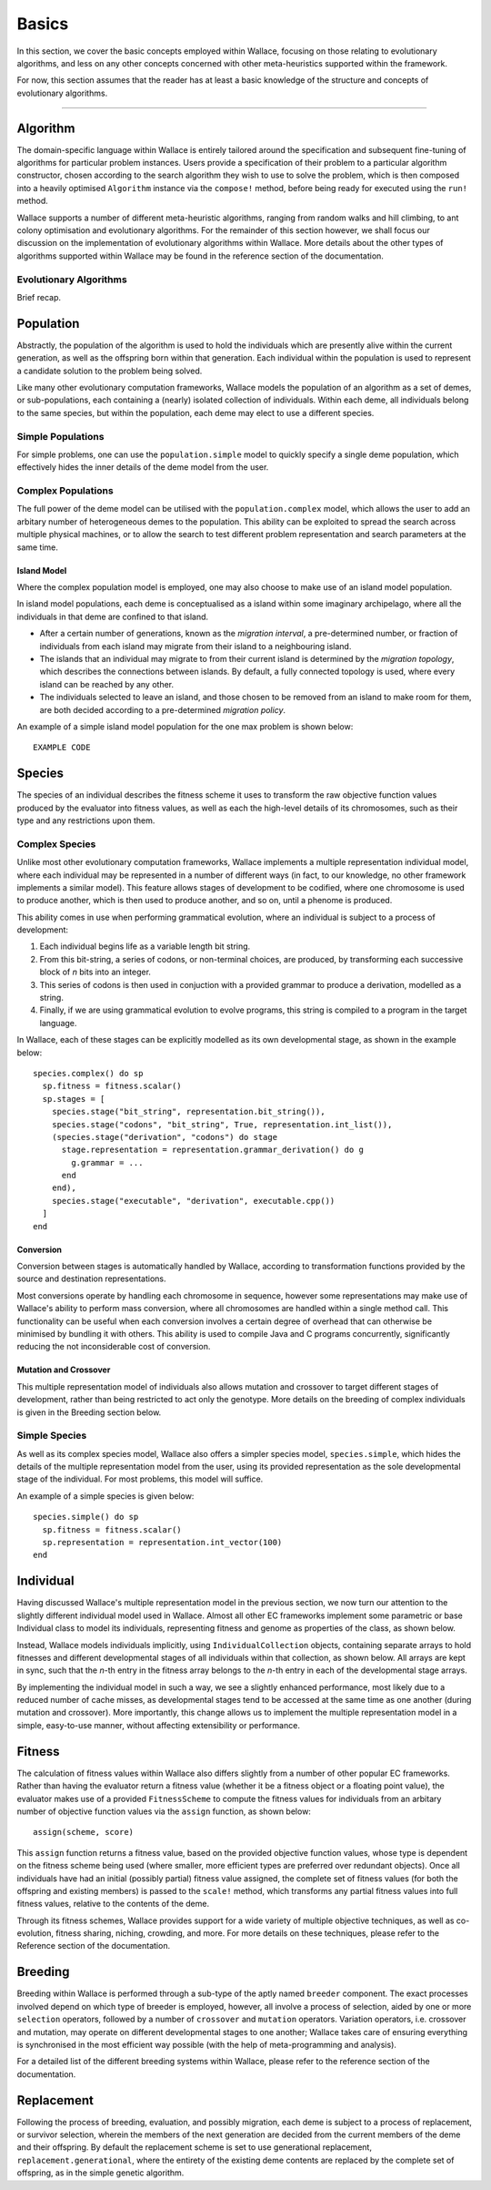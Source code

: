 ======
Basics
======

In this section, we cover the basic concepts employed within Wallace, focusing
on those relating to evolutionary algorithms, and less on any other concepts
concerned with other meta-heuristics supported within the framework.

For now, this section assumes that the reader has at least a basic knowledge
of the structure and concepts of evolutionary algorithms.

-------------------------------------------------------------------------------

Algorithm
=========

The domain-specific language within Wallace is entirely tailored around the
specification and subsequent fine-tuning of algorithms for particular problem
instances. Users provide a specification of their problem to a particular
algorithm constructor, chosen according to the search algorithm they wish to
use to solve the problem, which is then composed into a heavily optimised
``Algorithm`` instance via the ``compose!`` method, before being ready for
executed using the ``run!`` method.

Wallace supports a number of different meta-heuristic algorithms, ranging from
random walks and hill climbing, to ant colony optimisation and evolutionary
algorithms. For the remainder of this section however, we shall focus our
discussion on the implementation of evolutionary algorithms within Wallace.
More details about the other types of algorithms supported within Wallace
may be found in the reference section of the documentation.

Evolutionary Algorithms
-----------------------
Brief recap.

Population
==========

Abstractly, the population of the algorithm is used to hold the individuals
which are presently alive within the current generation, as well as the
offspring born within that generation. Each individual within the population is
used to represent a candidate solution to the problem being solved.

Like many other evolutionary computation frameworks, Wallace models the
population of an algorithm as a set of demes, or sub-populations, each
containing a (nearly) isolated collection of individuals. Within each
deme, all individuals belong to the same species, but within the population,
each deme may elect to use a different species.

..  class:: center

  ..  image:: ../_diagrams/population.png

Simple Populations
------------------

For simple problems, one can use the ``population.simple`` model to quickly specify
a single deme population, which effectively hides the inner details of the deme
model from the user.

Complex Populations
-------------------

The full power of the deme model can be utilised with the
``population.complex`` model, which allows the user to add an arbitary number
of heterogeneous demes to the population. This ability can be exploited to
spread the search across multiple physical machines, or to allow the search to
test different problem representation and search parameters at the same time.

Island Model
~~~~~~~~~~~~

Where the complex population model is employed, one may also choose to make use
of an island model population.

In island model populations, each deme is conceptualised as a island within
some imaginary archipelago, where all the individuals in that deme are confined
to that island.

* After a certain number of generations, known as the *migration interval*,
  a pre-determined number, or fraction of individuals from each island may migrate
  from their island to a neighbouring island.
* The islands that an individual may migrate to from their current island is
  determined by the *migration topology*, which describes the connections
  between islands. By default, a fully connected topology is used, where every
  island can be reached by any other.
* The individuals selected to leave an island, and those chosen to be removed
  from an island to make room for them, are both decided according to a
  pre-determined *migration policy*.

An example of a simple island model population for the one max problem is shown
below:

::

  EXAMPLE CODE

Species
=======

The species of an individual describes the fitness scheme it uses to transform
the raw objective function values produced by the evaluator into fitness values,
as well as each the high-level details of its chromosomes, such as their type
and any restrictions upon them.

Complex Species
---------------

Unlike most other evolutionary computation frameworks, Wallace implements a
multiple representation individual model, where each individual may be represented
in a number of different ways (in fact, to our knowledge, no other framework
implements a similar model). This feature allows stages of development to be
codified, where one chromosome is used to produce another, which is then used
to produce another, and so on, until a phenome is produced.

This ability comes in use when performing grammatical evolution, where an
individual is subject to a process of development:

1.  Each individual begins life as a variable length bit string.
2.  From this bit-string, a series of codons, or non-terminal choices, are
    produced, by transforming each successive block of *n* bits into an
    integer.
3.  This series of codons is then used in conjuction with a provided grammar to
    produce a derivation, modelled as a string.
4.  Finally, if we are using grammatical evolution to evolve programs, this
    string is compiled to a program in the target language.

In Wallace, each of these stages can be explicitly modelled as its own
developmental stage, as shown in the example below:

::

  species.complex() do sp
    sp.fitness = fitness.scalar()
    sp.stages = [
      species.stage("bit_string", representation.bit_string()),
      species.stage("codons", "bit_string", True, representation.int_list()),
      (species.stage("derivation", "codons") do stage
        stage.representation = representation.grammar_derivation() do g
          g.grammar = ...
        end
      end),
      species.stage("executable", "derivation", executable.cpp())
    ]
  end

Conversion
~~~~~~~~~~

Conversion between stages is automatically handled by Wallace,
according to transformation functions provided by the source and destination
representations.

Most conversions operate by handling each chromosome in sequence, however some
representations may make use of Wallace's ability to perform mass conversion,
where all chromosomes are handled within a single method call.
This functionality can be useful when each conversion involves a certain degree
of overhead that can otherwise be minimised by bundling it with others. This
ability is used to compile Java and C programs concurrently,
significantly reducing the not inconsiderable cost of conversion.

Mutation and Crossover
~~~~~~~~~~~~~~~~~~~~~~

This multiple representation model of individuals also allows mutation and
crossover to target different stages of development, rather than being
restricted to act only the genotype. More details on the breeding of complex
individuals is given in the Breeding section below.

Simple Species
--------------

As well as its complex species model, Wallace also offers a simpler species
model, ``species.simple``, which hides the details of the multiple
representation model from the user, using its provided representation as the
sole developmental stage of the individual. For most problems, this model will
suffice.

An example of a simple species is given below:

::

  species.simple() do sp
    sp.fitness = fitness.scalar()
    sp.representation = representation.int_vector(100)
  end

Individual
==========

Having discussed Wallace's multiple representation model in the previous section,
we now turn our attention to the slightly different individual model used in
Wallace. Almost all other EC frameworks implement some parametric or base
Individual class to model its individuals, representing fitness and genome
as properties of the class, as shown below.

..  class:: center

  ..  image:: ../_diagrams/individual_traditional.png

Instead, Wallace models individuals implicitly, using ``IndividualCollection`` objects,
containing separate arrays to hold fitnesses and different developmental stages of
all individuals within that collection, as shown below. All arrays are kept in sync, such that
the *n*-th entry in the fitness array belongs to the *n*-th entry in each of
the developmental stage arrays.

..  class:: center

  ..  image:: ../_diagrams/individual_new.png

By implementing the individual model in such a way, we see a slightly enhanced
performance, most likely due to a reduced number of cache misses, as developmental
stages tend to be accessed at the same time as one another (during mutation and
crossover). More importantly, this change allows us to implement the multiple
representation model in a simple, easy-to-use manner, without affecting
extensibility or performance.

Fitness
=======

The calculation of fitness values within Wallace also differs slightly from a
number of other popular EC frameworks. Rather than having the evaluator return
a fitness value (whether it be a fitness object or a floating point value), the
evaluator makes use of a provided ``FitnessScheme`` to compute the fitness values
for individuals from an arbitary number of objective function values via the
``assign`` function, as shown below:

::

  assign(scheme, score)

This ``assign`` function returns a fitness value, based on the provided objective
function values, whose type is dependent on the fitness scheme being used (where
smaller, more efficient types are preferred over redundant objects). Once all
individuals have had an initial (possibly partial) fitness value assigned, the
complete set of fitness values (for both the offspring and existing members) is
passed to the ``scale!`` method, which transforms any partial fitness values into
full fitness values, relative to the contents of the deme.

Through its fitness schemes, Wallace provides support for a wide variety of
multiple objective techniques, as well as co-evolution, fitness sharing, niching,
crowding, and more. For more details on these techniques, please refer to the
Reference section of the documentation.

Breeding
========

Breeding within Wallace is performed through a sub-type of the aptly named
``breeder`` component. The exact processes involved depend on which type of
breeder is employed, however, all involve a process of selection, aided by
one or more ``selection`` operators, followed by a number of ``crossover``
and ``mutation`` operators. Variation operators, i.e. crossover and
mutation, may operate on different developmental stages to one another;
Wallace takes care of ensuring everything is synchronised in the most
efficient way possible (with the help of meta-programming and analysis).

For a detailed list of the different breeding systems within Wallace, please
refer to the reference section of the documentation.

Replacement
===========

Following the process of breeding, evaluation, and possibly migration, each
deme is subject to a process of replacement, or survivor selection, wherein the
members of the next generation are decided from the current members of the deme
and their offspring. By default the replacement scheme is set to use generational
replacement, ``replacement.generational``, where the entirety of the existing
deme contents are replaced by the complete set of offspring, as in the simple
genetic algorithm.
